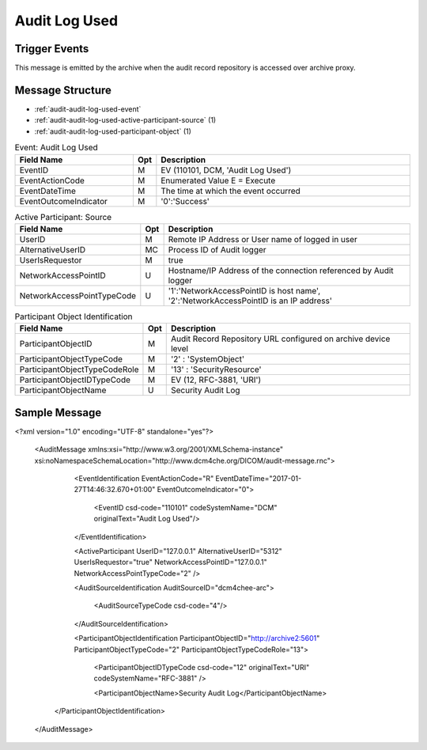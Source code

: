 Audit Log Used
==============

Trigger Events
--------------

This message is emitted by the archive when the audit record repository is accessed over archive proxy.

Message Structure
-----------------

- :ref:`audit-audit-log-used-event`
- :ref:`audit-audit-log-used-active-participant-source` (1)
- :ref:`audit-audit-log-used-participant-object` (1)

.. csv-table:: Event: Audit Log Used
   :name: audit-audit-log-used-event
   :widths: 30, 5, 65
   :header: "Field Name", "Opt", "Description"

         "EventID", "M", "EV (110101, DCM, 'Audit Log Used')"
         "EventActionCode", "M", "Enumerated Value E = Execute"
         "EventDateTime", "M", "The time at which the event occurred"
         "EventOutcomeIndicator", "M", "'0':'Success'"

.. csv-table:: Active Participant: Source
   :name: audit-audit-log-used-active-participant-source
   :widths: 30, 5, 65
   :header: "Field Name", "Opt", "Description"

         "UserID", "M", "Remote IP Address or User name of logged in user"
         "AlternativeUserID", "MC", "Process ID of Audit logger"
         "UserIsRequestor", "M", "true"
         "NetworkAccessPointID", "U", "Hostname/IP Address of the connection referenced by Audit logger"
         "NetworkAccessPointTypeCode", "U", "'1':'NetworkAccessPointID is host name', '2':'NetworkAccessPointID is an IP address'"

.. csv-table:: Participant Object Identification
   :name: audit-audit-log-used-participant-object
   :widths: 30, 5, 65
   :header: "Field Name", "Opt", "Description"

         "ParticipantObjectID", "M", "Audit Record Repository URL configured on archive device level"
         "ParticipantObjectTypeCode", "M", "'2' : 'SystemObject'"
         "ParticipantObjectTypeCodeRole", "M", "'13' : 'SecurityResource'"
         "ParticipantObjectIDTypeCode", "M", "EV (12, RFC-3881, 'URI')"
         "ParticipantObjectName", "U", "Security Audit Log"

Sample Message
--------------

<?xml version="1.0" encoding="UTF-8" standalone="yes"?>

    <AuditMessage xmlns:xsi="http://www.w3.org/2001/XMLSchema-instance" xsi:noNamespaceSchemaLocation="http://www.dcm4che.org/DICOM/audit-message.rnc">

        <EventIdentification EventActionCode="R" EventDateTime="2017-01-27T14:46:32.670+01:00" EventOutcomeIndicator="0">

            <EventID csd-code="110101" codeSystemName="DCM" originalText="Audit Log Used"/>

        </EventIdentification>

        <ActiveParticipant UserID="127.0.0.1" AlternativeUserID="5312" UserIsRequestor="true" NetworkAccessPointID="127.0.0.1" NetworkAccessPointTypeCode="2" />

        <AuditSourceIdentification AuditSourceID="dcm4chee-arc">

            <AuditSourceTypeCode csd-code="4"/>

        </AuditSourceIdentification>

        <ParticipantObjectIdentification ParticipantObjectID="http://archive2:5601" ParticipantObjectTypeCode="2" ParticipantObjectTypeCodeRole="13">

            <ParticipantObjectIDTypeCode csd-code="12" originalText="URI" codeSystemName="RFC-3881" />

            <ParticipantObjectName>Security Audit Log</ParticipantObjectName>

       </ParticipantObjectIdentification>

    </AuditMessage>